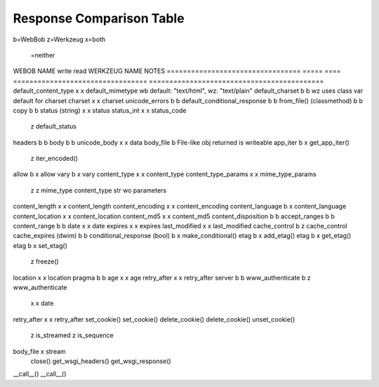 ===========================
 Response Comparison Table
===========================

b=WebBob
z=Werkzeug
x=both
 =neither

WEBOB NAME                         write  read  WERKZEUG NAME                      NOTES
=================================  =====  ====  =================================  ===========================================
default_content_type                 x      x   default_mimetype                   wb default: "text/html", wz: "text/plain"
default_charset                      b      b  	                                   wz uses class var default for charset
charset                              x      x   charset
unicode_errors                       b      b   
default_conditional_response         b      b
from_file() (classmethod)            b      b
copy                                 b      b
status (string)                      x      x   status
status_int                           x      x   status_code
                                            z   default_status
headers                              b      b
body                                 b      b   
unicode_body                         x      x   data 
body_file                                   b                                      File-like obj returned is writeable
app_iter                             b      x   get_app_iter()
                                            z   iter_encoded()
allow                                b      x   allow
vary                                 b      x   vary
content_type                         x      x   content_type
content_type_params                  x      x   mime_type_params
                                     z      z   mime_type                          content_type str wo parameters
content_length                       x      x   content_length
content_encoding                     x      x   content_encoding
content_language                     b      x   content_language
content_location                     x      x   content_location
content_md5                          x      x   content_md5
content_disposition                  b      b
accept_ranges                        b      b
content_range                        b      b
date                                 x      x   date
expires                              x      x   expires
last_modified                        x      x   last_modified
cache_control                        b      z   cache_control
cache_expires (dwim)                 b      b
conditional_response (bool)          b      x   make_conditional()
etag                                 b      x   add_etag()
etag                                 b      x   get_etag()
etag                                 b      x   set_etag()
                                            z   freeze()
location                             x      x   location
pragma                               b      b
age                                  x      x   age
retry_after                          x      x   retry_after
server                               b      b
www_authenticate                     b      z   www_authenticate
                                     x      x   date
retry_after                          x      x   retry_after
set_cookie()                                    set_cookie()
delete_cookie()                                 delete_cookie()
unset_cookie()
                                            z   is_streamed
                                            z   is_sequence
body_file                                   x   stream
                                                close()
                                                get_wsgi_headers()
                                                get_wsgi_response()
__call__()                                      __call__()
